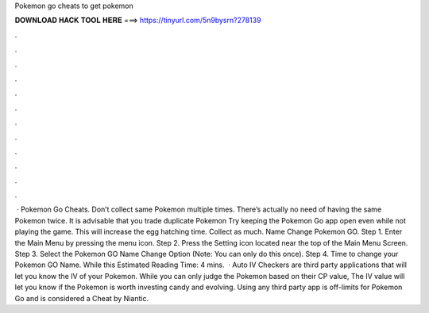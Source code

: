 Pokemon go cheats to get pokemon

𝐃𝐎𝐖𝐍𝐋𝐎𝐀𝐃 𝐇𝐀𝐂𝐊 𝐓𝐎𝐎𝐋 𝐇𝐄𝐑𝐄 ===> https://tinyurl.com/5n9bysrn?278139

.

.

.

.

.

.

.

.

.

.

.

.

 · Pokemon Go Cheats. Don’t collect same Pokemon multiple times. There’s actually no need of having the same Pokemon twice. It is advisable that you trade duplicate Pokemon Try keeping the Pokemon Go app open even while not playing the game. This will increase the egg hatching time. Collect as much. Name Change Pokemon GO. Step 1. Enter the Main Menu by pressing the menu icon. Step 2. Press the Setting icon located near the top of the Main Menu Screen. Step 3. Select the Pokemon GO Name Change Option (Note: You can only do this once). Step 4. Time to change your Pokemon GO Name. While this Estimated Reading Time: 4 mins.  · Auto IV Checkers are third party applications that will let you know the IV of your Pokemon. While you can only judge the Pokemon based on their CP value, The IV value will let you know if the Pokemon is worth investing candy and evolving. Using any third party app is off-limits for Pokemon Go and is considered a Cheat by Niantic.